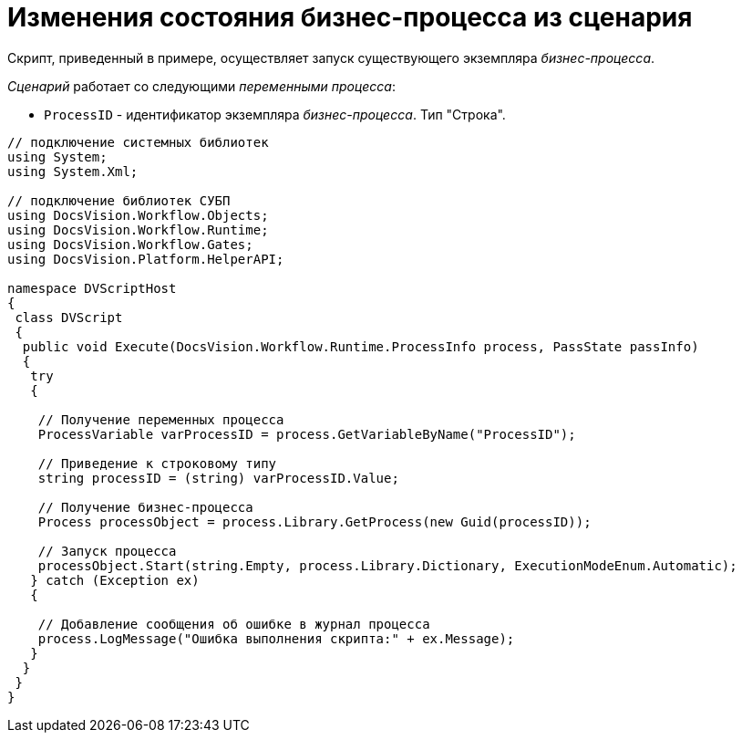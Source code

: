 = Изменения состояния бизнес-процесса из сценария

Скрипт, приведенный в примере, осуществляет запуск существующего экземпляра _бизнес-процесса_.

_Сценарий_ работает со следующими _переменными процесса_:

* `ProcessID` - идентификатор экземпляра _бизнес-процесса_. Тип "Строка".

[source,csharp]
----
// подключение системных библиотек
using System;
using System.Xml;

// подключение библиотек СУБП
using DocsVision.Workflow.Objects;
using DocsVision.Workflow.Runtime;
using DocsVision.Workflow.Gates;
using DocsVision.Platform.HelperAPI;

namespace DVScriptHost
{
 class DVScript
 {
  public void Execute(DocsVision.Workflow.Runtime.ProcessInfo process, PassState passInfo)
  {
   try
   {

    // Получение переменных процесса
    ProcessVariable varProcessID = process.GetVariableByName("ProcessID");

    // Приведение к строковому типу
    string processID = (string) varProcessID.Value;

    // Получение бизнес-процесса
    Process processObject = process.Library.GetProcess(new Guid(processID));

    // Запуск процесса
    processObject.Start(string.Empty, process.Library.Dictionary, ExecutionModeEnum.Automatic);
   } catch (Exception ex)
   {
  
    // Добавление сообщения об ошибке в журнал процесса
    process.LogMessage("Ошибка выполнения скрипта:" + ex.Message);
   }
  }
 }
}
----
